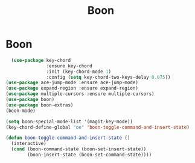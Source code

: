 #+TITLE: Boon
#+STARTUP: hideblocks
* Boon

  #+begin_src emacs-lisp
  (use-package key-chord
               :ensure key-chord
               :init (key-chord-mode 1)
               :config (setq key-chord-two-keys-delay 0.075))
(use-package ace-jump-mode :ensure ace-jump-mode)
(use-package expand-region :ensure expand-region)
(use-package multiple-cursors :ensure multiple-cursors)
(use-package boon)
(use-package boon-extras)
(boon-mode)
  #+end_src

  #+begin_src emacs-lisp
(setq boon-special-mode-list '(magit-key-mode))
(key-chord-define-global "oe" 'boon-toggle-command-and-insert-state)

(defun boon-toggle-command-and-insert-state ()
  (interactive)
  (cond (boon-command-state (boon-set-insert-state))
        (boon-insert-state (boon-set-command-state))))

  #+end_src
